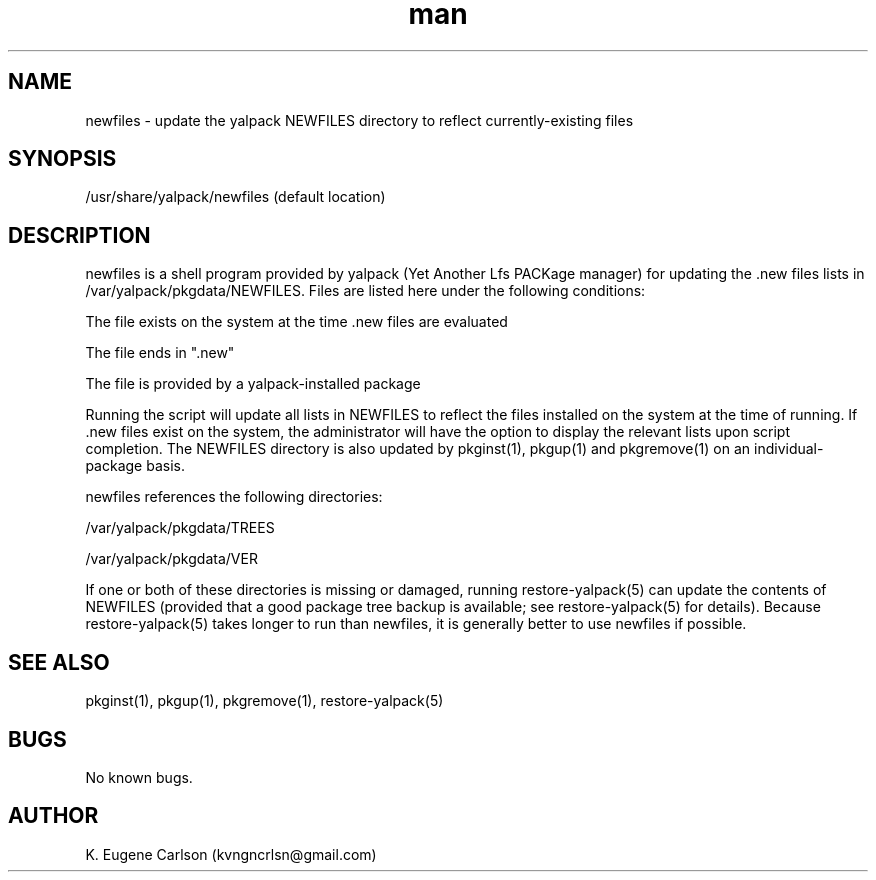 .\" Manpage for /usr/share/yalpack/newfiles
.\" Contact (kvngncrlsn@gmail.com) to correct errors or typos.
.TH man 5 "22 June 2021" "0.1.5" "newfiles man page"
.SH NAME
newfiles \- update the yalpack NEWFILES directory to reflect currently-existing files
.SH SYNOPSIS
/usr/share/yalpack/newfiles (default location)
.SH DESCRIPTION
newfiles is a shell program provided by yalpack (Yet Another Lfs PACKage manager) for updating the .new files lists in /var/yalpack/pkgdata/NEWFILES. Files are listed here under the following conditions:

\t The file exists on the system at the time .new files are evaluated

\t The file ends in ".new"

\t The file is provided by a yalpack-installed package

Running the script will update all lists in NEWFILES to reflect the files installed on the system at the time of running. If .new files exist on the system, the administrator will have the option to display the relevant lists upon script completion. The NEWFILES directory is also updated by pkginst(1), pkgup(1) and pkgremove(1) on an individual-package basis.

newfiles references the following directories:

\t /var/yalpack/pkgdata/TREES

\t /var/yalpack/pkgdata/VER

If one or both of these directories is missing or damaged, running restore-yalpack(5) can update the contents of NEWFILES (provided that a good package tree backup is available; see restore-yalpack(5) for details). Because restore-yalpack(5) takes longer to run than newfiles, it is generally better to use newfiles if possible.
.SH SEE ALSO
pkginst(1), pkgup(1), pkgremove(1), restore-yalpack(5)
.SH BUGS
No known bugs.
.SH AUTHOR
K. Eugene Carlson (kvngncrlsn@gmail.com)
